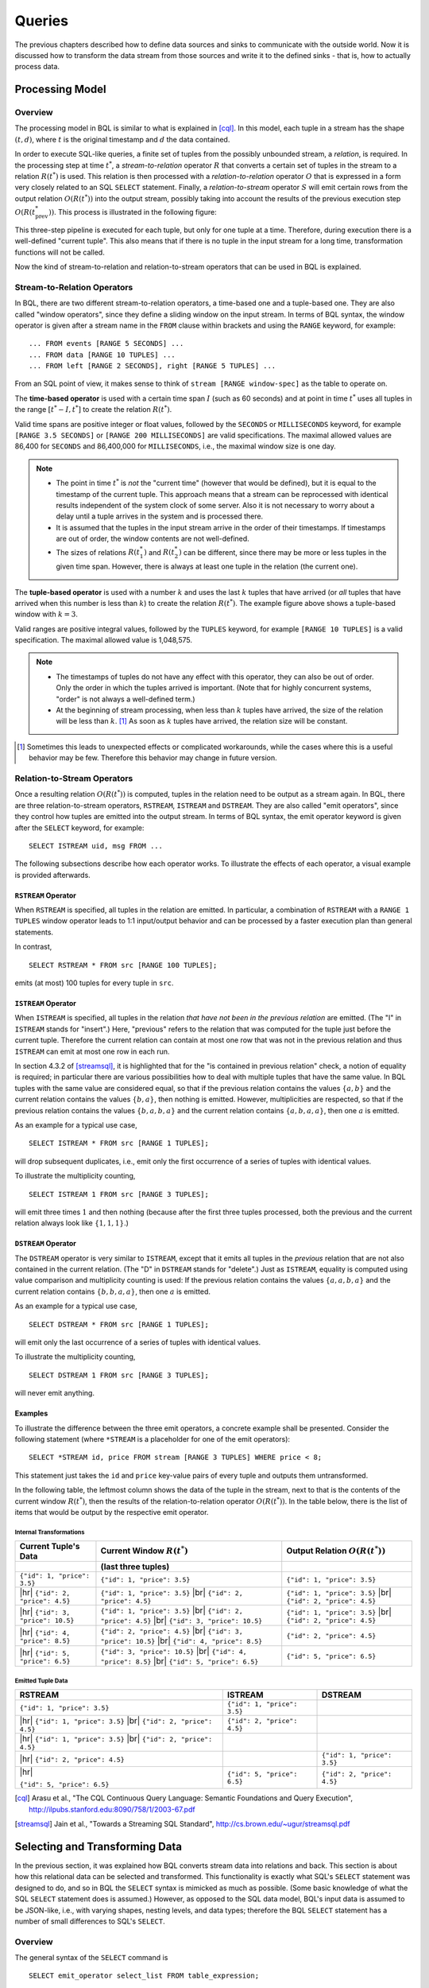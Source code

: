 .. _bql_queries:

*******
Queries
*******

The previous chapters described how to define data sources and sinks to communicate with the outside world.
Now it is discussed how to transform the data stream from those sources and write it to the defined sinks - that is, how to actually process data.

Processing Model
================

Overview
--------

The processing model in BQL is similar to what is explained in [cql]_.
In this model, each tuple in a stream has the shape :math:`(t, d)`, where :math:`t` is the original timestamp and :math:`d` the data contained.

In order to execute SQL-like queries, a finite set of tuples from the possibly unbounded stream, a *relation*, is required.
In the processing step at time :math:`t^*`, a *stream-to-relation* operator :math:`R` that converts a certain set of tuples in the stream to a relation :math:`R(t^*)` is used.
This relation is then processed with a *relation-to-relation* operator :math:`O` that is expressed in a form very closely related to an SQL ``SELECT`` statement.
Finally, a *relation-to-stream* operator :math:`S` will emit certain rows from the output relation :math:`O(R(t^*))` into the output stream, possibly taking into account the results of the previous execution step :math:`O(R(t^*_{\text{prev}}))`.
This process is illustrated in the following figure:

.. image:: /bql/processing-model.png

This three-step pipeline is executed for each tuple, but only for one tuple at a time.
Therefore, during execution there is a well-defined "current tuple".
This also means that if there is no tuple in the input stream for a long time, transformation functions will not be called.

Now the kind of stream-to-relation and relation-to-stream operators that can be used in BQL is explained.


Stream-to-Relation Operators
----------------------------

In BQL, there are two different stream-to-relation operators, a time-based one and a tuple-based one.
They are also called "window operators", since they define a sliding window on the input stream.
In terms of BQL syntax, the window operator is given after a stream name in the ``FROM`` clause within brackets and using the ``RANGE`` keyword, for example::

    ... FROM events [RANGE 5 SECONDS] ...
    ... FROM data [RANGE 10 TUPLES] ...
    ... FROM left [RANGE 2 SECONDS], right [RANGE 5 TUPLES] ...

From an SQL point of view, it makes sense to think of ``stream [RANGE window-spec]`` as the table to operate on.


The **time-based operator** is used with a certain time span :math:`I` (such as 60 seconds) and at point in time :math:`t^*` uses all tuples in the range :math:`[t^*-I, t^*]` to create the relation :math:`R(t^*)`.

Valid time spans are positive integer or float values, followed by the ``SECONDS`` or ``MILLISECONDS`` keyword, for example ``[RANGE 3.5 SECONDS]`` or ``[RANGE 200 MILLISECONDS]`` are valid specifications.
The maximal allowed values are 86,400 for ``SECONDS`` and 86,400,000 for ``MILLISECONDS``, i.e., the maximal window size is one day.

.. note::

  - The point in time :math:`t^*` is *not* the "current time" (however that would be defined), but it is equal to the timestamp of the current tuple.
    This approach means that a stream can be reprocessed with identical results independent of the system clock of some server.
    Also it is not necessary to worry about a delay until a tuple arrives in the system and is processed there.
  - It is assumed that the tuples in the input stream arrive in the order of their timestamps.
    If timestamps are out of order, the window contents are not well-defined.
  - The sizes of relations :math:`R(t^*_1)` and :math:`R(t^*_2)` can be different, since there may be more or less tuples in the given time span.
    However, there is always at least one tuple in the relation (the current one).


The **tuple-based operator** is used with a number :math:`k` and uses the last :math:`k` tuples that have arrived (or *all* tuples that have arrived when this number is less than :math:`k`) to create the relation :math:`R(t^*)`.
The example figure above shows a tuple-based window with :math:`k=3`.

Valid ranges are positive integral values, followed by the ``TUPLES`` keyword, for example ``[RANGE 10 TUPLES]`` is a valid specification.
The maximal allowed value is 1,048,575.

.. note::

  - The timestamps of tuples do not have any effect with this operator, they can also be out of order.
    Only the order in which the tuples arrived is important.
    (Note that for highly concurrent systems, "order" is not always a well-defined term.)
  - At the beginning of stream processing, when less than :math:`k` tuples have arrived, the size of the relation will be less than :math:`k`. [#fn_tuple-window]_
    As soon as :math:`k` tuples have arrived, the relation size will be constant.

.. [#fn_tuple-window] Sometimes this leads to unexpected effects or complicated workarounds, while the cases where this is a useful behavior may be few. Therefore this behavior may change in future version.


.. _bql_queries_relation_to_stream_operators:

Relation-to-Stream Operators
----------------------------

Once a resulting relation :math:`O(R(t^*))` is computed, tuples in the relation need to be output as a stream again.
In BQL, there are three relation-to-stream operators, ``RSTREAM``, ``ISTREAM`` and ``DSTREAM``.
They are also called "emit operators", since they control how tuples are emitted into the output stream.
In terms of BQL syntax, the emit operator keyword is given after the ``SELECT`` keyword, for example::

    SELECT ISTREAM uid, msg FROM ...

The following subsections describe how each operator works.
To illustrate the effects of each operator, a visual example is provided afterwards.

``RSTREAM`` Operator
^^^^^^^^^^^^^^^^^^^^

When ``RSTREAM`` is specified, all tuples in the relation are emitted.
In particular, a combination of ``RSTREAM`` with a ``RANGE 1 TUPLES`` window operator leads to 1:1 input/output behavior and can be processed by a faster execution plan than general statements.

In contrast,

::

    SELECT RSTREAM * FROM src [RANGE 100 TUPLES];

emits (at most) 100 tuples for every tuple in ``src``.


``ISTREAM`` Operator
^^^^^^^^^^^^^^^^^^^^

When ``ISTREAM`` is specified, all tuples in the relation *that have not been in the previous relation* are emitted.
(The "I" in ``ISTREAM`` stands for "insert".)
Here, "previous" refers to the relation that was computed for the tuple just before the current tuple.
Therefore the current relation can contain at most one row that was not in the previous relation and thus ``ISTREAM`` can emit at most one row in each run.

In section 4.3.2 of [streamsql]_, it is highlighted that for the "is contained in previous relation" check, a notion of equality is required; in particular there are various possibilities how to deal with multiple tuples that have the same value.
In BQL tuples with the same value are considered equal, so that if the previous relation contains the values :math:`\{a, b\}` and the current relation contains the values :math:`\{b, a\}`, then nothing is emitted.
However, multiplicities are respected, so that if the previous relation contains the values :math:`\{b, a, b, a\}` and the current relation contains :math:`\{a, b, a, a\}`, then one :math:`a` is emitted.

As an example for a typical use case,

::

     SELECT ISTREAM * FROM src [RANGE 1 TUPLES];

will drop subsequent duplicates, i.e., emit only the first occurrence of a series of tuples with identical values.

To illustrate the multiplicity counting,

::

    SELECT ISTREAM 1 FROM src [RANGE 3 TUPLES];

will emit three times :math:`1` and then nothing (because after the first three tuples processed, both the previous and the current relation always look like :math:`\{1, 1, 1\}`.)


``DSTREAM`` Operator
^^^^^^^^^^^^^^^^^^^^

The ``DSTREAM`` operator is very similar to ``ISTREAM``, except that it emits all tuples in the *previous* relation that are not also contained in the current relation.
(The "D" in ``DSTREAM`` stands for "delete".)
Just as ``ISTREAM``, equality is computed using value comparison and multiplicity counting is used:
If the previous relation contains the values :math:`\{a, a, b, a\}` and the current relation contains :math:`\{b, b, a, a\}`, then one :math:`a` is emitted.

As an example for a typical use case,

::

     SELECT DSTREAM * FROM src [RANGE 1 TUPLES];

will emit only the last occurrence of a series of tuples with identical values.

To illustrate the multiplicity counting,

::

    SELECT DSTREAM 1 FROM src [RANGE 3 TUPLES];

will never emit anything.


Examples
^^^^^^^^

To illustrate the difference between the three emit operators, a concrete example shall be presented.
Consider the following statement (where ``*STREAM`` is a placeholder for one of the emit operators)::

    SELECT *STREAM id, price FROM stream [RANGE 3 TUPLES] WHERE price < 8;

This statement just takes the ``id`` and ``price`` key-value pairs of every tuple and outputs them untransformed.

In the following table, the leftmost column shows the data of the tuple in the stream, next to that is the contents of the current window :math:`R(t^*)`, then the results of the relation-to-relation operator :math:`O(R(t^*))`.
In the table below, there is the list of items that would be output by the respective emit operator.

.. |br| raw:: latex

   \newline

.. |hr| raw:: latex

   \hline

Internal Transformations
""""""""""""""""""""""""

.. tabularcolumns:: |>{\small}p{.3\linewidth}|>{\small}p{.3\linewidth}|>{\small}p{.3\linewidth}|

+------------------------------+-----------------------------------+-----------------------------------+
| Current Tuple's Data         | Current Window :math:`R(t^*)`     | Output Relation :math:`O(R(t^*))` |
+------------------------------+-----------------------------------+-----------------------------------+
|                              | (last three tuples)               |                                   |
+==============================+===================================+===================================+
| ``{"id": 1, "price": 3.5}``  | ``{"id": 1, "price": 3.5}``       | ``{"id": 1, "price": 3.5}``       |
+------------------------------+-----------------------------------+-----------------------------------+
| |hr|                         | ``{"id": 1, "price": 3.5}`` |br|  | ``{"id": 1, "price": 3.5}`` |br|  |
| ``{"id": 2, "price": 4.5}``  | ``{"id": 2, "price": 4.5}``       | ``{"id": 2, "price": 4.5}``       |
+------------------------------+-----------------------------------+-----------------------------------+
| |hr|                         | ``{"id": 1, "price": 3.5}`` |br|  | ``{"id": 1, "price": 3.5}`` |br|  |
| ``{"id": 3, "price": 10.5}`` | ``{"id": 2, "price": 4.5}`` |br|  | ``{"id": 2, "price": 4.5}``       |
|                              | ``{"id": 3, "price": 10.5}``      |                                   |
+------------------------------+-----------------------------------+-----------------------------------+
| |hr|                         | ``{"id": 2, "price": 4.5}`` |br|  | ``{"id": 2, "price": 4.5}``       |
| ``{"id": 4, "price": 8.5}``  | ``{"id": 3, "price": 10.5}`` |br| |                                   |
|                              | ``{"id": 4, "price": 8.5}``       |                                   |
+------------------------------+-----------------------------------+-----------------------------------+
| |hr|                         | ``{"id": 3, "price": 10.5}`` |br| |                                   |
| ``{"id": 5, "price": 6.5}``  | ``{"id": 4, "price": 8.5}`` |br|  |                                   |
|                              | ``{"id": 5, "price": 6.5}``       | ``{"id": 5, "price": 6.5}``       |
+------------------------------+-----------------------------------+-----------------------------------+

Emitted Tuple Data
""""""""""""""""""

.. tabularcolumns:: |>{\small}p{.3\linewidth}|>{\small}p{.3\linewidth}|>{\small}p{.3\linewidth}|

+----------------------------------+-----------------------------+-----------------------------+
| RSTREAM                          | ISTREAM                     | DSTREAM                     |
+==================================+=============================+=============================+
| ``{"id": 1, "price": 3.5}``      | ``{"id": 1, "price": 3.5}`` |                             |
+----------------------------------+-----------------------------+-----------------------------+
| |hr| ``{"id": 1, "price": 3.5}`` |                             |                             |
| |br| ``{"id": 2, "price": 4.5}`` | ``{"id": 2, "price": 4.5}`` |                             |
+----------------------------------+-----------------------------+-----------------------------+
| |hr| ``{"id": 1, "price": 3.5}`` |                             |                             |
| |br| ``{"id": 2, "price": 4.5}`` |                             |                             |
|                                  |                             |                             |
+----------------------------------+-----------------------------+-----------------------------+
| |hr| ``{"id": 2, "price": 4.5}`` |                             | ``{"id": 1, "price": 3.5}`` |
|                                  |                             |                             |
|                                  |                             |                             |
+----------------------------------+-----------------------------+-----------------------------+
| |hr|                             |                             | ``{"id": 2, "price": 4.5}`` |
|                                  |                             |                             |
| ``{"id": 5, "price": 6.5}``      | ``{"id": 5, "price": 6.5}`` |                             |
+----------------------------------+-----------------------------+-----------------------------+


.. [cql] Arasu et al., "The CQL Continuous Query Language: Semantic Foundations and Query Execution", http://ilpubs.stanford.edu:8090/758/1/2003-67.pdf

.. [streamsql] Jain et al., "Towards a Streaming SQL Standard", http://cs.brown.edu/~ugur/streamsql.pdf


Selecting and Transforming Data
===============================

In the previous section, it was explained how BQL converts stream data into relations and back.
This section is about how this relational data can be selected and transformed.
This functionality is exactly what SQL's ``SELECT`` statement was designed to do, and so in BQL the ``SELECT`` syntax is mimicked as much as possible.
(Some basic knowledge of what the SQL ``SELECT`` statement does is assumed.)
However, as opposed to the SQL data model, BQL's input data is assumed to be JSON-like, i.e., with varying shapes, nesting levels, and data types;
therefore the BQL ``SELECT`` statement has a number of small differences to SQL's ``SELECT``.


Overview
--------

The general syntax of the ``SELECT`` command is

::

    SELECT emit_operator select_list FROM table_expression;

The ``emit_operator`` is one of the operators described in `Relation-to-Stream Operators`_.
The following subsections describe the details of ``select_list`` and ``table_expression``.


Table Expressions
-----------------

A *table expression* computes a table.
The table expression contains a ``FROM`` clause that is optionally followed by ``WHERE``, ``GROUP BY``, and ``HAVING`` clauses::

    ... FROM table_list [WHERE filter_expression]
        [GROUP BY group_list] [HAVING having_expression]


The ``FROM`` Clause
^^^^^^^^^^^^^^^^^^^

The ``FROM`` clause derives a table from one or more other tables given in a comma-separated table reference list.

::

    FROM table_reference [, table_reference [, ...]]

In SQL, each ``table_reference`` is (in the simplest possible case) an identifier that refers to a pre-defined table, e.g., ``FROM users`` or ``FROM names, addresses, cities`` are valid SQL ``FROM`` clauses.

In BQL, only streams have identifiers, so in order to get a well-defined relation, a window specifier as explained in `Stream-to-Relation Operators`_ must be added.
In particular, the examples just given for SQL ``FROM`` clauses are all *not* valid in BQL, but the following are::

    FROM users [RANGE 10 TUPLES]

    FROM names [RANGE 2 TUPLES], addresses [RANGE 1.5 SECONDS], cities [RANGE 200 MILLISECONDS]


.. _bql_stream_generating_functions:

Using Stream-Generating Functions
"""""""""""""""""""""""""""""""""

BQL also knows "user-defined stream-generating functions" (UDSFs) that transform a stream into another stream and can be used, for example, to output multiple output rows per input row; something that is not possible with standard ``SELECT`` features.
(These are similar to "Table Functions" in PostgreSQL.)
Such UDSFs can also be used in the ``FROM`` clause:
Instead of using a stream's identifier, use the function call syntax ``function(param, param, ...)`` with the UDSF name as the function name and the base stream's identifiers as parameters (as a string, i.e., in double quotes), possibly with other parameters.
For example, if there is a UDSF called ``duplicate`` that takes the input stream's name as the first parameter and the number of copies of each input tuple as the second, this would look as follows::

    FROM duplicate("products", 3) [RANGE 10 SECONDS]


Table Joins
"""""""""""

If more than one table reference is listed in the ``FROM`` clause, the tables are cross-joined (that is, the Cartesian product of their rows is formed).
The syntax ``table1 JOIN table2 ON (...)`` is not supported in BQL.
The result of the ``FROM`` list is an intermediate virtual table that can then be subject to transformations by the ``WHERE``, ``GROUP BY``, and ``HAVING`` clauses and is finally the result of the overall table expression.


Table Aliases
"""""""""""""

A temporary name can be given to tables and complex table references to be used for references to the derived table in the rest of the query.
This is called a "table alias".
To create a table alias, write

::

    FROM table_reference AS alias

The use of table aliases is optional, but helps to shorten statements.
By default, each table can be addressed using the stream name or the UDSF name, respectively.
Therefore, table aliases are only mandatory if the same stream/UDSF is used multiple times in a join.
Taking aliases into account, each name must uniquely refer to one table. ``FROM stream [RANGE 1 TUPLES], stream [RANGE 2 TUPLES]`` or ``FROM streamA [RANGE 1 TUPLES], streamB [RANGE 2 TUPLES] AS streamA`` are not valid, but ``FROM stream [RANGE 1 TUPLES] AS streamA, stream [RANGE 2 TUPLES] AS streamB`` and also ``FROM stream [RANGE 1 TUPLES], stream [RANGE 2 TUPLES] AS other`` are.


The ``WHERE`` Clause
^^^^^^^^^^^^^^^^^^^^

The syntax of the ``WHERE`` clause is

::

    WHERE filter_expression

where ``filter_expression`` is any expression with a boolean value.
(That is, ``WHERE 6`` is not a valid filter, but ``WHERE 6::bool`` is.)

After the processing of the ``FROM`` clause is done, each row of the derived virtual table is checked against the search condition.
If the result of the condition is true, the row is kept in the output table, otherwise (i.e., if the result is false or null) it is discarded.
The search condition typically references at least one column of the table generated in the ``FROM`` clause; this is not required, but otherwise the ``WHERE`` clause will be fairly useless.

As BQL does not support the ``table1 JOIN table2 ON (condition)`` syntax, any join condition must always be given in the ``WHERE`` clause.


The ``GROUP BY`` and ``HAVING`` Clauses
^^^^^^^^^^^^^^^^^^^^^^^^^^^^^^^^^^^^^^^

After passing the ``WHERE`` filter, the derived input table might be subject to grouping, using the ``GROUP BY`` clause, and elimination of group rows using the ``HAVING`` clause.
They basically have the same semantics as explained in the `PostgreSQL Documentation, section 7.2.3 <http://www.postgresql.org/docs/9.5/static/queries-table-expressions.html#QUERIES-GROUP>`_

One current limitation of BQL row grouping is that only simple columns can be used in the ``GROUP BY`` list, no complex expressions are allowed.
For example, ``GROUP BY round(age/10)`` cannot be used in BQL at the moment.


Select Lists
------------

As shown in the previous section, the table expression in the SELECT command constructs an intermediate virtual table by possibly combining tables, views, eliminating rows, grouping, etc.
This table is finally passed on to processing by the "select list".
The select list determines which elements of the intermediate table are actually output.


Select-List Items
^^^^^^^^^^^^^^^^^

As in SQL, the select list contains a number of comma-separated expressions::

    SELECT emit_operator expression [, expression] [...] FROM ...

In general, items of a select list can be arbitrary `Value Expressions`_.
In SQL, tables are strictly organized in "rows" and "columns" and the most important elements in such expressions are therefore column references.

In BQL, each input tuple can be considered a "row", but the data can also be unstructured  and the notion of a "column" is not sufficient.
(In fact, each row corresponds to a :ref:`type_map` object.)
Therefore, BQL uses `JSON Path <http://goessner.net/articles/JsonPath/>`_ to address data in each row.
If only one table is used in the ``FROM`` clause and only top-level keys of each JSON-like row are referenced, the BQL select list looks the same as in SQL::

    SELECT RSTREAM a, b, c FROM input [RANGE 1 TUPLES];

If the input data has the form ``{"a": 7, "b": "hello", "c": false}``, then the output will look exactly the same.
However, JSON Path allows to access nested elements as well::

    SELECT RSTREAM a.foo.bar FROM input [RANGE 1 TUPLES];

If the input data has the form ``{"a": {"foo": {"bar": 7}}}``, then the output will be ``{"col_0": 7}``.
(See paragraph `Column Labels`_ below for details on output key naming, and the section `Field Selectors`_ for details about the available syntax for JSON Path expressions.)


Table Prefixes
""""""""""""""

Where SQL uses the dot in ``SELECT left.a, right.b`` to specify the table from which to use a column, JSON Path uses the dot to describe a child relation in a single JSON element as shown above.
Therefore to avoid ambiguity, BQL uses the colon (``:``) character to separate table and JSON Path::

    SELECT RSTREAM left:foo.bar, right:hoge FROM ...

If there is just one table to select from, the table prefix can be omitted, but then it must be omitted in *all* expressions of the statement.
If there are multiple tables in the ``FROM`` clause, then table prefixes must be used.


Column Labels
^^^^^^^^^^^^^

The result value of every expression in the select list will be assigned to a key in the output row.
If not explicitly specified, these output keys will be ``"col_0"``, ``"col_1"``, etc. in the order the expressions were specified in the select list.
However, in some cases a more meaningful output key is chosen by default, as already shown above:

- If the expression is a single top-level key (like ``a``), then the output key will be the same.
- If the expression is a simple function call (like ``f(a)``), then the output key will be the function name.
- If the expression refers the timestamp of a tuple in a stream (using the ``stream:ts()`` syntax), then the output key will be ``ts``.
- If the expression is the wildcard (``*``), then the input will be copied, i.e., all keys from the input document will be present in the output document.

The output key can be overridden by specifying an ``... AS output_key`` clause after an expression.
For the example above,

::

    SELECT RSTREAM a.foo.bar AS x FROM input [RANGE 1 TUPLES];

will result in an output row that has the shape ``{"x": 7}`` instead of ``{"col_0": 7}``.
Note that it is possible to use the same column label multiple times, but in this case it is undefined which of the values with the same alias will end up in that output key.

To place values at other places than the top level of an output row map, a subset of the JSON Path syntax described in `Field Selectors`_ can be used for column labels as well. Where such a selector describes the position in a map uniquely, the value will be placed at that location. For the input data example above,

::

    SELECT RSTREAM a.foo.bar AS x.y[3].z FROM input [RANGE 1 TUPLES];

will result in an output document with the following shape::

    {"x": {"y": [null, null, null, {"z": 7}]}}

That is, a string ``child_key`` in the column label hierarchy will assume a map at the corresponding position and put the value in that map using ``child_key`` as a key; a numeric index ``[n]`` will assume an array and put the value in the ``n``-th position, padded with ``NULL`` items before if required. Negative list indices cannot be used. Also, `Extended Descend Operators`_ cannot be used.

It is safe to assign multiple values to non-overlapping locations of an output row created this way, as shown below::

    SELECT RSTREAM 7 AS x.y[3].z, "bar" AS x.foo, 17 AS x.y[0]
      FROM input [RANGE 1 TUPLES];

This will create the following output row::

    {"x": {"y": [17, null, null, {"z": 7}], "foo": "bar"}}

However, as the order in which the items of the select list are processed is not defined, it is not safe to override values placed by one select list item from another select list item. For example,

::

    SELECT RSTREAM [1, 2, 3] AS x, 17 AS x[1] ...

does *not* guarantee a particular output. Also, statements such as

::

    SELECT RSTREAM 1 AS x.y, 2 AS x[1] ...

will lead to errors because `x` can not be a map and an array at the same time.


Notes on Wildcards
^^^^^^^^^^^^^^^^^^

In SQL, the wildcard (``*``) can be used as a shorthand expression for all columns of an input table.
However, due to the strong typing in SQL's data model, name and type conflicts can still be checked at the time the statement is analyzed.
In BQL's data model, there is no strong typing, therefore the wildcard operator must be used with a bit of caution.
For example, in

::

    SELECT RSTREAM * FROM left [RANGE 1 TUPLES], right [RANGE 1 TUPLES];

if the data in the ``left`` stream looks like ``{"a": 1, "b": 2}`` and the data in the ``right`` stream looks like ``{"b": 3, "c": 4}``, then the output document will have the keys ``a``, ``b``, and ``c``, but the value of the ``b`` key is undefined.

To select all keys from only one stream, the colon notation (``stream:*``) as introduced above can be used.

The wildcard can be used with a column alias as well.
The expression ``* AS foo`` will nest the input document under the given key ``foo``, i.e., input ``{"a": 1, "b": 2}`` is transformed to ``{"foo": {"a": 1, "b": 2}}``.

On the other hand, it is also possible to use the wildcard as an alias, as in ``foo AS *``.
This will have the opposite effect, i.e., it takes the contents of the ``foo`` key (which *must* be a map itself) and pulls them up to top level, i.e., ``{"foo": {"a": 1, "b": 2}}`` is transformed to ``{"a": 1, "b": 2}``.

Note that any name conflicts that arise due to the use of the wildcard operator (e.g., in ``*``, ``a:*, b:*``, ``foo AS *, bar AS *``) lead to undefined values in the column with the conflicting name.
However, if there is an explicitly specified output key, this will always be prioritized over a key originating from a wildcard expression.


Examples
^^^^^^^^

Single Input Stream
"""""""""""""""""""

+-------------------+-----------------------+--------------------------+
| Select List       | Input Row             | Output Row               |
+===================+=======================+==========================+
| ``a``             | ``{"a": 1, "b": 2}``  | ``{"a": 1}``             |
+-------------------+-----------------------+--------------------------+
| ``a, b``          | ``{"a": 1, "b": 2}``  | ``{"a": 1, "b": 2}``     |
+-------------------+-----------------------+--------------------------+
| ``a + b``         | ``{"a": 1, "b": 2}``  | ``{"col_0": 3}``         |
+-------------------+-----------------------+--------------------------+
| ``a, a + b``      | ``{"a": 1, "b": 2}``  | ``{"a": 1, "col_1": 3}`` |
+-------------------+-----------------------+--------------------------+
| ``*``             | ``{"a": 1, "b": 2}``  | ``{"a": 1, "b": 2}``     |
+-------------------+-----------------------+--------------------------+


Join on Two Streams ``l`` and ``r``
"""""""""""""""""""""""""""""""""""

+-------------------+-----------------------+-----------------------+--------------------------------------+
| Select List       | Input Row (``l``)     | Input Row (``r``)     | Output Row                           |
+===================+=======================+=======================+======================================+
| ``l:a``           | ``{"a": 1, "b": 2}``  | ``{"c": 3, "d": 4}``  | ``{"a": 1}``                         |
+-------------------+-----------------------+-----------------------+--------------------------------------+
| ``l:a, r:c``      | ``{"a": 1, "b": 2}``  | ``{"c": 3, "d": 4}``  | ``{"a": 1, "c": 3}``                 |
+-------------------+-----------------------+-----------------------+--------------------------------------+
| ``l:a + r:c``     | ``{"a": 1, "b": 2}``  | ``{"c": 3, "d": 4}``  | ``{"col_0": 4}``                     |
+-------------------+-----------------------+-----------------------+--------------------------------------+
| ``l:*``           | ``{"a": 1, "b": 2}``  | ``{"c": 3, "d": 4}``  | ``{"a": 1, "b": 2}``                 |
+-------------------+-----------------------+-----------------------+--------------------------------------+
| ``l:*, r:c AS b`` | ``{"a": 1, "b": 2}``  | ``{"c": 3, "d": 4}``  | ``{"a": 1, "b": 3}``                 |
+-------------------+-----------------------+-----------------------+--------------------------------------+
| ``l:*, r:*``      | ``{"a": 1, "b": 2}``  | ``{"c": 3, "d": 4}``  | ``{"a": 1, "b": 2, "c": 3, "d": 4}`` |
+-------------------+-----------------------+-----------------------+--------------------------------------+
| ``*``             | ``{"a": 1, "b": 2}``  | ``{"c": 3, "d": 4}``  | ``{"a": 1, "b": 2, "c": 3, "d": 4}`` |
+-------------------+-----------------------+-----------------------+--------------------------------------+
| ``*``             | ``{"a": 1, "b": 2}``  | ``{"b": 3, "d": 4}``  | ``{"a": 1, "b": (undef.), "d": 4}``  |
+-------------------+-----------------------+-----------------------+--------------------------------------+


Building Processing Pipelines
=============================

The ``SELECT`` statement as described above returns a data stream (where the transport mechanism depends on the client in use), but often an unattended processing pipeline (i.e., running on the server without client interaction) needs to set up.
In order to do so, a stream can be created from the results of a ``SELECT`` query and then used afterwards like an input stream.
(The concept is equivalent to that of an SQL ``VIEW``.)

The statement used to create a stream from an SELECT statement is::

    CREATE STREAM stream_name AS select_statement;

For example::

    CREATE STREAM odds AS SELECT RSTREAM * FROM numbers [RANGE 1 TUPLES] WHERE id % 2 = 1;

If that statement is issued correctly, subsequent statements can refer to ``stream_name`` in their ``FROM`` clauses.

If a stream thus created is no longer needed, it can be dropped using the ``DROP STREAM`` command::

    DROP STREAM stream_name;

Expression Evaluation
=====================

To evaluate expressions outside the context of a stream, the ``EVAL`` command can be used.
The general syntax is

::

    EVAL expression;

and ``expression`` can generally be any expression, but it cannot contain references to any columns, aggregate functions or anything that only makes sense in a stream processing context.

For example, in the SensorBee Shell, the following can be done::

    > EVAL "foo" || "bar";
    foobar

